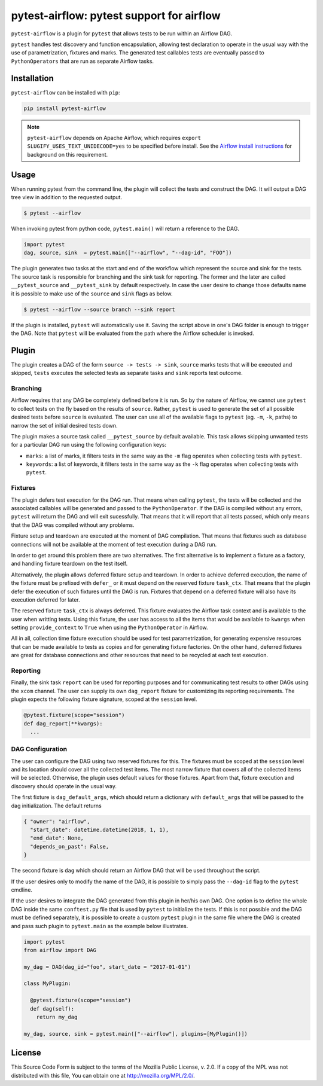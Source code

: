 pytest-airflow: pytest support for airflow
==========================================

.. image:: https://circleci.com/gh/Flowminder/pytest-airflow.svg?style=svg&circle-token=7e32dee2ea47f7961e93b9016d44bda103b3bede
    :target: https://circleci.com/gh/Flowminder/pytest-airflow

``pytest-airflow`` is a plugin for ``pytest`` that allows tests to be run
within an Airflow DAG.

``pytest`` handles test discovery and function encapsulation, allowing
test declaration to operate in the usual way with the use of
parametrization, fixtures and marks. The generated test callables tests
are eventually passed to ``PythonOperators`` that are run as separate
Airflow tasks.

Installation
------------

``pytest-airflow`` can be installed with ``pip``:

.. code-block:: bash

    pip install pytest-airflow

.. note::
    ``pytest-airflow`` depends on Apache Airflow, which requires
    ``export SLUGIFY_USES_TEXT_UNIDECODE=yes`` to be specified before install.
    See the `Airflow install instructions <https://airflow.apache.org/installation.html>`_
    for background on this requirement.

Usage
-----

When running pytest from the command line, the plugin will collect the
tests and construct the DAG. It will output a DAG tree view in addition to
the requested output.

.. code-block:: bash

        $ pytest --airflow

When invoking pytest from python code, ``pytest.main()`` will
return a reference to the DAG.

.. code-block:: python

        import pytest
        dag, source, sink  = pytest.main(["--airflow", "--dag-id", "FOO"])

The plugin generates two tasks at the start and end of the workflow which
represent the source and sink for the tests. The source task is
responsible for branching and the sink task for reporting. The former and
the later are called ``__pytest_source`` and ``__pytest_sink`` by default
respectively. In case the user desire to change those defaults name it is 
possible to make use of the ``source`` and ``sink`` flags as below.

.. code-block:: bash

   $ pytest --airflow --source branch --sink report

If the plugin is installed, ``pytest`` will automatically use it. Saving
the script above in one's DAG folder is enough to trigger the DAG. Note
that ``pytest`` will be evaluated from the path where the Airflow
scheduler is invoked.

Plugin
------

The plugin creates a DAG of the form ``source -> tests -> sink``,
``source`` marks tests that will be executed and skipped, ``tests``
executes the selected tests as separate tasks and ``sink`` reports test
outcome.

Branching
~~~~~~~~~

Airflow requires that any DAG be completely defined before it is run. So
by the nature of Airflow, we cannot use ``pytest`` to collect tests on the
fly based on the results of ``source``. Rather, ``pytest`` is used to
generate the set of all possible desired tests before ``source`` is
evaluated. The user can use all of the available flags to ``pytest`` (eg.
``-m``, ``-k``, paths) to narrow the set of initial desired tests down.

The plugin makes a source task called ``__pytest_source`` by default
available. This task allows skipping unwanted tests for a particular DAG
run using the following configuration keys:

* ``marks``: a list of marks, it filters tests in the same way as the
  ``-m`` flag operates when collecting tests with ``pytest``.

* ``keywords``: a list of keywords, it filters tests in the same way as
  the ``-k`` flag operates when collecting tests with ``pytest``.

Fixtures
~~~~~~~~

The plugin defers test execution for the DAG run. That means when calling
``pytest``, the tests will be collected and the associated callables will
be generated and passed to the ``PythonOperator``. If the DAG is compiled
without any errors, ``pytest`` will return the DAG and will exit
sucessfully. That means that it will report that all tests passed, which
only means that the DAG was compiled without any problems.

Fixture setup and teardown are executed at the moment of DAG compilation.
That means that fixtures such as database connections will not be
available at the moment of test execution during a DAG run.

In order to get around this problem there are two alternatives. The first
alternative is to implement a fixture as a factory, and handling fixture
teardown on the test itself.

Alternatively, the plugin allows deferred fixture setup and teardown. In
order to achieve deferred execution, the name of the fixture must be
prefixed with ``defer_`` or it must depend on the reserved fixture
``task_ctx``. That means that the plugin defer the execution of such
fixtures until the DAG is run. Fixtures that depend on a deferred fixture
will also have its execution deferred for later.

The reserved fixture ``task_ctx`` is always deferred. This fixture
evaluates the Airflow task context and is available to the user when
writting tests. Using this fixture, the user has access to all the items
that would be available to ``kwargs`` when setting ``provide_context`` to
``True`` when using the ``PythonOperator`` in Airflow.

All in all, collection time fixture execution should be used for test
parametrization, for generating expensive resources that can be made
available to tests as copies and for generating fixture factories. On the
other hand, deferred fixtures are great for database connections and other
resources that need to be recycled at each test execution.

Reporting
~~~~~~~~~

Finally, the sink task ``report`` can be used for reporting purposes and for
communicating test results to other DAGs using the ``xcom`` channel.  The user
can supply its own ``dag_report`` fixture for customizing its reporting
requirements. The plugin expects the following fixture signature, scoped at the
``session`` level.

.. code-block:: python

        @pytest.fixture(scope="session")
        def dag_report(**kwargs):
          ...


DAG Configuration
~~~~~~~~~~~~~~~~~

The user can configure the DAG using two reserved fixtures for this. The
fixtures must be scoped at the ``session`` level and its location should cover
all the collected test items. The most narrow fixture that covers all of the
collected items will be selected. Otherwise, the plugin uses default values for
those fixtures. Apart from that, fixture execution and discovery should operate
in the usual way.

The first fixture is ``dag_default_args``, which should return
a dictionary with ``default_args`` that will be passed to the dag
initialization. The default returns

.. code-block:: python

      { "owner": "airflow",
        "start_date": datetime.datetime(2018, 1, 1),
        "end_date": None,
        "depends_on_past": False,
      }

The second fixture is ``dag`` which should return an Airflow DAG that will
be used throughout the script.

If the user desires only to modify the name of the DAG, it is possible to
simply pass the ``--dag-id`` flag to the ``pytest`` cmdline.

If the user desires to integrate the DAG generated from this plugin in
her/his own DAG. One option is to define the whole DAG inside the same
``conftest.py`` file that is used by ``pytest`` to initialize the tests.
If this is not possible and the DAG must be defined separately, it is
possible to create a custom ``pytest`` plugin in the same file where the
DAG is created and pass such plugin to ``pytest.main`` as the example
below illustrates.

.. code-block:: python

        import pytest
        from airflow import DAG

        my_dag = DAG(dag_id="foo", start_date = "2017-01-01")

        class MyPlugin:

          @pytest.fixture(scope="session")
          def dag(self):
            return my_dag

        my_dag, source, sink = pytest.main(["--airflow"], plugins=[MyPlugin()])

License
-------

This Source Code Form is subject to the terms of the Mozilla Public
License, v. 2.0. If a copy of the MPL was not distributed with this
file, You can obtain one at http://mozilla.org/MPL/2.0/.
